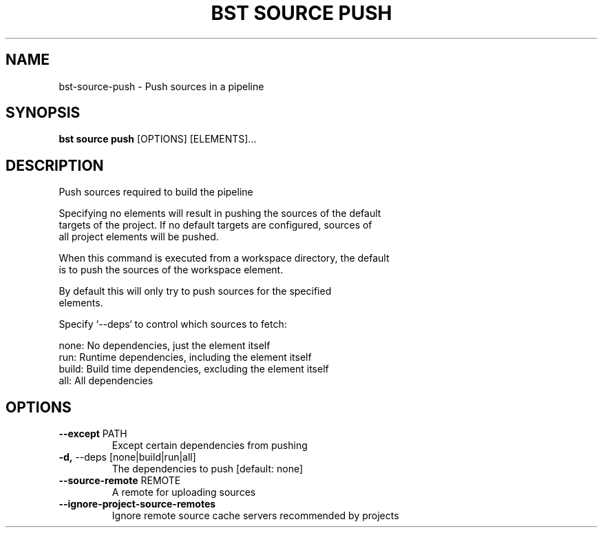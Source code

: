 .TH "BST SOURCE PUSH" "1" "2024-04-17" "" "bst source push Manual"
.SH NAME
bst\-source\-push \- Push sources in a pipeline
.SH SYNOPSIS
.B bst source push
[OPTIONS] [ELEMENTS]...
.SH DESCRIPTION
Push sources required to build the pipeline
.PP
    Specifying no elements will result in pushing the sources of the default
    targets of the project. If no default targets are configured, sources of
    all project elements will be pushed.
.PP
    When this command is executed from a workspace directory, the default
    is to push the sources of the workspace element.
.PP
    By default this will only try to push sources for the specified
    elements.
.PP
    Specify `--deps` to control which sources to fetch:
.PP
    
        none:  No dependencies, just the element itself
        run:   Runtime dependencies, including the element itself
        build: Build time dependencies, excluding the element itself
        all:   All dependencies
    
.SH OPTIONS
.TP
\fB\-\-except\fP PATH
Except certain dependencies from pushing
.TP
\fB\-d,\fP \-\-deps [none|build|run|all]
The dependencies to push  [default: none]
.TP
\fB\-\-source\-remote\fP REMOTE
A remote for uploading sources
.TP
\fB\-\-ignore\-project\-source\-remotes\fP
Ignore remote source cache servers recommended by projects
